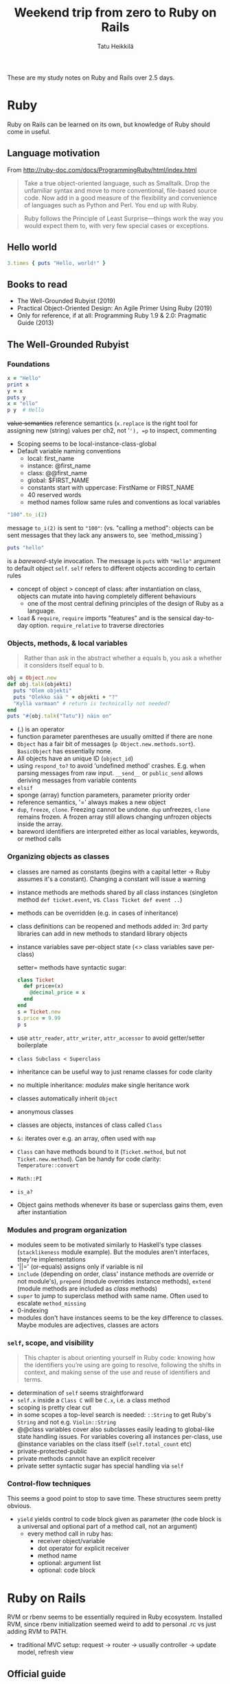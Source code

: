 #+auto_tangle: t
#+OPTIONS: ^:nil
#+LATEX_HEADER: \usepackage[margin=0.5in]{geometry}
#+TITLE: Weekend trip from zero to Ruby on Rails
#+AUTHOR: Tatu Heikkilä

\hfill\break These are my study notes on Ruby and Rails over 2.5 days.

* Ruby
Ruby on Rails can be learned on its own, but knowledge of Ruby should come in useful.

** Language motivation
From [[http://ruby-doc.com/docs/ProgrammingRuby/html/index.html]]

#+begin_quote
Take a true object-oriented language, such as Smalltalk. Drop the unfamiliar syntax and move to more conventional, file-based source code. Now add in a good measure of the flexibility and convenience of languages such as Python and Perl. You end up with Ruby.
#+end_quote

#+begin_quote
Ruby follows the Principle of Least Surprise---things work the way you would expect them to, with very few special cases or exceptions.
#+end_quote

** Hello world

#+begin_src ruby :tangle "helloworld.rb"
  3.times { puts "Hello, world!" }
#+end_src

** Books to read
- The Well-Grounded Rubyist (2019)
- Practical Object-Oriented Design: An Agile Primer Using Ruby (2019)
- Only for reference, if at all: Programming Ruby 1.9 & 2.0: Pragmatic Guide (2013)

** The Well-Grounded Rubyist

*** Foundations
#+begin_src ruby :tangle "twgr_ch1.rb"
  x = "Hello"
  print x
  y = x
  puts y
  x = "ello"
  p y  # Hello
#+end_src
+value semantics+ reference semantics (=x.replace= is the right tool for assigning new (string) values per ch2, not '='), =p= to inspect, commenting


- Scoping seems to be local-instance-class-global
- Default variable naming conventions
  - local: first_name
  - instance: @first_name
  - class: @@first_name
  - global: $FIRST_NAME
  - constants start with uppercase: FirstName or FIRST_NAME
  - 40 reserved words
  - method names follow same rules and conventions as local variables

#+begin_src ruby
  "100".to_i(2)
#+end_src
message =to_i(2)= is sent to ="100"=: (vs. "calling a method": objects can be sent messages that they lack any answers to, see `method_missing`)

#+begin_src ruby
  puts "hello"
#+end_src
is a /bareword/-style invocation. The message is =puts= with ="Hello"= argument to default object =self=. =self= refers to different objects according to certain rules

- concept of object > concept of class: after instantiation on class, objects can mutate into having completely different behaviours
  - one of the most central defining principles of the design of Ruby as a language.
- =load= & =require=, =require= imports "features" and is the sensical day-to-day option. =require_relative= to traverse directories

*** Objects, methods, & local variables
#+begin_quote
Rather than ask in the abstract whether a equals b, you ask a whether it considers itself equal to b.
#+end_quote

#+begin_src ruby :tangle "twgr_ch2_object.rb"
  obj = Object.new
  def obj.talk(objekti)
    puts "Olem objekti"
    puts "Olekko sää " + objekti + "?"
    "Kyllä varmaan" # return is technically not needed?
  end
  puts "#{obj.talk("Tatu")} näin on"
#+end_src

- (.) is an operator
- function parameter parentheses are usually omitted if there are none
- =Object= has a fair bit of messages (=p Object.new.methods.sort=). =BasicObject= has essentially none.
- All objects have an unique ID (=object_id=)
- using =respond_to?= to avoid 'undefined method' crashes. E.g. when parsing messages from raw input. =__send__= or =public_send= allows deriving messages from variable contents
- =elsif=
- sponge (array) function parameters, parameter priority order
- reference semantics, '=' always makes a new object
- =dup=, =freeze=, =clone=. Freezing cannot be undone. =dup= unfreezes, =clone= remains frozen. A frozen array still allows changing unfrozen objects inside the array.
- bareword identifiers are interpreted either as local variables, keywords, or method calls

*** Organizing objects as classes
- classes are named as constants (begins with a capital letter -> Ruby assumes it's a constant). Changing a constant will issue a warning
- instance methods are methods shared by all class instances (singleton method =def ticket.event=, vs. =Class Ticket def event ..=)
- methods can be overridden (e.g. in cases of inheritance)
- class definitions can be reopened and methods added in: 3rd party libraries can add in new methods to standard library objects
- instance variables save per-object state (<> class variables save per-class)

  setter= methods have syntactic sugar:
  #+begin_src ruby :tangle "twgr_ch3_setter.rb"
    class Ticket
      def price=(x)
        @decimal_price = x
      end
    end
    s = Ticket.new
    s.price = 9.99
    p s
  #+end_src
- use =attr_reader=, =attr_writer=, =attr_accessor= to avoid getter/setter boilerplate
- =class Subclass < Superclass=
- inheritance can be useful way to just rename classes for code clarity
- no multiple inheritance: /modules/ make single heritance work
- classes automatically inherit =Object=
- anonymous classes
- classes are objects, instances of class called =Class=
- =&:= iterates over e.g. an array, often used with =map=
- =Class= can have methods bound to it (=Ticket.method=, but not =Ticket.new.method=). Can be handy for code clarity: =Temperature::convert=
- =Math::PI=
- =is_a?=
- Object gains methods whenever its base or superclass gains them, even after instantiation

*** Modules and program organization
- modules seem to be motivated similarly to Haskell's type classes (=stacklikeness= module example). But the modules aren't interfaces, they're implementations
- '||=' (or-equals) assigns only if variable is nil
- =include= (depending on order, class' instance methods are override or not module's), =prepend= (module overrides instance methods), =extend= (module methods are included as /class/ methods)
- =super= to jump to superclass method with same name. Often used to escalate =method_missing=
- 0-indexing
- modules don't have instances seems to be the key difference to classes. Maybe modules are adjectives, classes are actors

*** =self=, scope, and visibility
#+begin_quote
This chapter is about orienting yourself in Ruby code: knowing how the identifiers you’re using are going to resolve, following the shifts in context, and making sense of the use and reuse of identifiers and terms.
#+end_quote

- determination of =self= seems straightforward
- =self.x= inside a =Class C= will be =C.x=, i.e. a class method
- scoping is pretty clear cut
- in some scopes a top-level search is needed: =::String= to get Ruby's =String= and not e.g. =Violin::String=
- @@class variables cover also subclasses easily leading to global-like state handling issues. For variables covering all instances per-class, use @instance variables on the class itself (=self.total_count= etc)
- private-protected-public
- private methods cannot have an explicit receiver
- private setter syntactic sugar has special handling via =self=

*** Control-flow techniques
This seems a good point to stop to save time. These structures seem pretty obvious.
- ~yield~ yields control to code block given as parameter (the code block is a universal and optional part of a method call, not an argument)
  - every method call in ruby has:
    - receiver object/variable
    - dot operator for explicit receiver
    - method name
    - optional: argument list
    - optional: code block

* Ruby on Rails

RVM or rbenv seems to be essentially required in Ruby ecosystem. Installed RVM, since rbenv initialization seemed weird to add to personal .rc vs just adding RVM to PATH.
- traditional MVC setup: request -> router -> usually controller -> update model, refresh view

** Official guide
[[https://guides.rubyonrails.org]]

- Rails has its own DSL for routes. Routes (DSL) -> ControllerActions (Ruby classes) -> View (templates usually in HTML + Ruby) + Model
- all application classes and modules are universally available without =require= (autoloading, doesn't apply to =lib/=)
- =rails= has generators for models, controllers, etc
- database(-agnostic) schemas in Ruby (=ActiveRecord=)
- =rails console= for REPL
- ~<% %>~ = evaluate enclosed Ruby code, ~<%= %>~ = evaluate and output returned value
- =rails routes=
- CRUD operated entities are resources
- form builder (/Action View Form Helpers/)
- Ruby: tokens with leading colons are of Symbol class: symbol literals. Immutable & unique. Mostly used as method arguments (e.g ~attr_accessor :name~) and hash keys.
  - tokens ending in colons are a code clarity vehicle for functions arguments, allowing arbitrary ordering of arguments

** Small Rails project
- basic crud with sqlite (I assume is the default)
- maybe just let user enter some statistics numbers ("Today I walked this many steps") and use some .js chart toolkit to generate a chart on the statistic
- 1 model: Datapoints with date and steps values array
- 2 views: Site and Datapoints (Chart)
- 1 controller: Datapoints

*** Modifications on Rails skeleton
Strongly inspired by the official Rails "Getting Started"

#+begin_src ruby :tangle "steps/config/routes.rb"
  Rails.application.routes.draw do
    root "datapoints#index"

    resources :datapoints
  end
#+end_src

#+begin_src bash
  bin/rails generate controller Datapoints index --skip-routes
#+end_src

#+begin_src ruby :tangle "steps/app/controllers/datapoints_controller.rb"
  class DatapointsController < ApplicationController
    def index
      @datapoints = Datapoint.order(:day)
      @datapoint = Datapoint.new
      @chart_x = chart_x_axis @datapoints
      @chart_y = chart_y_axis @datapoints
    end

    def show
      @datapoint = Datapoint.find(params[:id])
    end

    def new
      @datapoint = Datapoint.new
    end

    def create
      @datapoint = Datapoint.new(datapoint_params)

      if @datapoint.save
        redirect_to datapoints_url
      else
        render :index, status: :unprocessable_entity
      end
    end

    def destroy
      @datapoint = Datapoint.find(params[:id])
      @datapoint.destroy

      redirect_to datapoints_url, status: :see_other
    end

    def update
      @datapoint = Datapoint.find(params[:id])

      if @datapoint.update(datapoint_params)
        redirect_to datapoints_url
      else
        render :edit, status: :unprocessable_entity
      end
    end

    private
    def datapoint_params
      params.require(:datapoint).permit(:day, :steps)
    end

    def chart_x_axis(dps) # let's just include this general function here to save effort
      d = Array.new
      dps.each do |dp|
        d.push(dp[:day])
      end
      d
    end

    def chart_y_axis(dps)
      s = Array.new
      dps.each do |dp|
        s.push(dp[:steps])
      end
      s
    end

  end
#+end_src

#+begin_src html :tangle "steps/app/views/datapoints/index.html.erb"
  <h1>Steps starting from day 0</h1>
  <p>Click to edit values.</p>
  <ul>
    <% @datapoints.each do |datapoint| %>
      <li>
          <%= link_to (datapoint.day.to_s + ": " + datapoint.steps.to_s + " steps."), datapoint %>
      </li>
    <% end %>
      <li>
        <%= render "form", datapoint: @datapoint %>
      </li>
  </ul>
  <div>
    <canvas id="chart"></canvas>
  </div>
  <script src="https://cdn.jsdelivr.net/npm/chart.js"></script>
  <script>
  const ctx = document.getElementById('chart');

  let chart = new Chart(ctx, {
    type: 'line',
    data: {
      datasets: [{
        label: 'Steps taken',
        data: <%= @chart_y %>
      }],
      labels: <%= @chart_x %>
    },
    options: {
      scales: {
        y: {
          beginAtZero: true
        }
      }
    }
  });
  </script>
#+end_src

#+begin_src html :tangle "steps/app/views/datapoints/show.html.erb"
  <%= render "form", datapoint: @datapoint %>
  <hr>
  <%= form_with model: @datapoint, method: :delete do |f| %>
    <div>
      <%= f.submit "Delete datapoint" %>
    </div>
  <% end %>
#+end_src

#+begin_src html :tangle "steps/app/views/datapoints/_form.html.erb"
  <%= form_with model: @datapoint do |f| %>
    <div>
      <%= f.label :day %>
      <%= f.text_field :day %>
      <% @datapoint.errors.full_messages_for(:day).each do |m| %>
        <div><%= m %></div>
      <% end %>
    </div>
    <div>
      <%= f.label :steps %>
      <%= f.text_area :steps %>
      <% @datapoint.errors.full_messages_for(:steps).each do |m| %>
        <div><%= m %></div>
      <% end %>
    </div>
    <div>
      <%= f.submit %>
    </div>
  <% end %>
#+end_src

#+begin_src bash
  bin/rails generate model Datapoint steps:integer day:integer
  bin/rails db:migrate
#+end_src

#+begin_src ruby :tangle "steps/app/models/datapoint.rb"
  class Datapoint < ApplicationRecord
    validates :day, presence: true
    validates :steps, presence: true
  end
#+end_src
